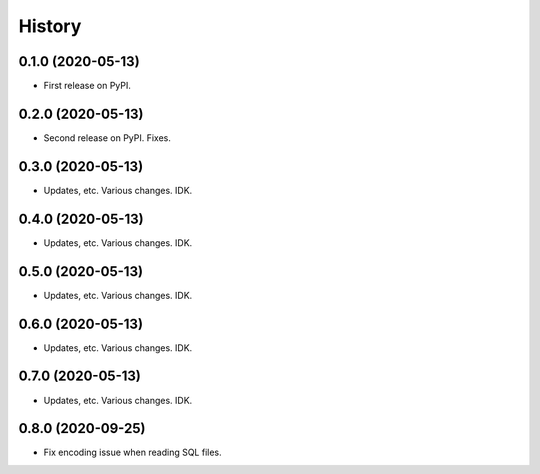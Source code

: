 =======
History
=======

0.1.0 (2020-05-13)
------------------

* First release on PyPI.


0.2.0 (2020-05-13)
------------------

* Second release on PyPI. Fixes.


0.3.0 (2020-05-13)
------------------

* Updates, etc. Various changes. IDK.


0.4.0 (2020-05-13)
------------------

* Updates, etc. Various changes. IDK.


0.5.0 (2020-05-13)
------------------

* Updates, etc. Various changes. IDK.


0.6.0 (2020-05-13)
------------------

* Updates, etc. Various changes. IDK.


0.7.0 (2020-05-13)
------------------

* Updates, etc. Various changes. IDK.


0.8.0 (2020-09-25)
------------------

* Fix encoding issue when reading SQL files.
